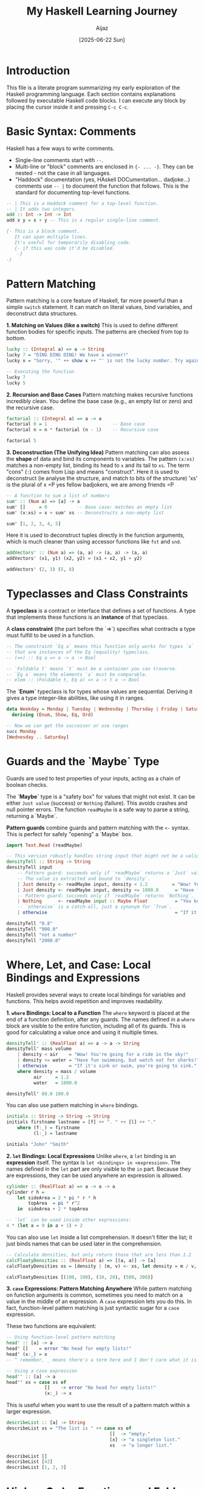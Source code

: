 #+TITLE: My Haskell Learning Journey
#+AUTHOR: Aijaz
#+DATE: [2025-06-22 Sun]
#+PROPERTY: header-args:haskell :session *my-haskell*

* Introduction

This file is a literate program summarizing my early exploration of the Haskell programming language. Each section contains explanations followed by executable Haskell code blocks. I can execute any block by placing the cursor inside it and pressing =C-c C-c=.

* Basic Syntax: Comments

Haskell has a few ways to write comments.

- Single-line comments start with =--=.
- Multi-line or "block" comments are enclosed in ={- ... -}=. They can be nested - not the case in all languages.
- "Haddock" documentation (yes, HAskell DOCumentation... dadjoke...) comments use =-- |= to document the function that follows. This is the standard for documenting top-level functions.

#+BEGIN_SRC haskell
  -- | This is a Haddock comment for a top-level function.
  -- | It adds two integers.
  add :: Int -> Int -> Int
  add x y = x + y -- This is a regular single-line comment.

  {- This is a block comment.
     It can span multiple lines.
     It's useful for temporarily disabling code.
     {- if this was code it'd be disabled.
      -}
  -}
#+END_SRC

* Pattern Matching

Pattern matching is a core feature of Haskell, far more powerful than a simple =switch= statement. It can match on literal values, bind variables, and deconstruct data structures.

**1. Matching on Values (like a switch)**
This is used to define different function bodies for specific inputs. The patterns are checked from top to bottom.

#+BEGIN_SRC haskell
lucky :: (Integral a) => a -> String
lucky 7 = "DING DING DING! We have a winner!"
lucky x = "Sorry, '" ++ show x ++ "' is not the lucky number. Try again!"

-- Executing the function
lucky 7
lucky 5
#+END_SRC

#+RESULTS:
: DING DING DING! We have a winner!
: Sorry, '5' is not the lucky number. Try again!

**2. Recursion and Base Cases**
Pattern matching makes recursive functions incredibly clean. You define the base case (e.g., an empty list or zero) and the recursive case.

#+BEGIN_SRC haskell
factorial :: (Integral a) => a -> a
factorial 0 = 1                        -- Base case
factorial n = n * factorial (n - 1)    -- Recursive case

factorial 5
#+END_SRC

#+RESULTS:
: 120

**3. Deconstruction (The Unifying Idea)**
Pattern matching can also assess the *shape* of data and bind its components to variables. The pattern =(x:xs)= matches a non-empty list, binding its head to =x= and its tail to =xs=. The term "cons" (=:=) comes from Lisp and means "construct". Here it is used to deconstruct (ie analyse the structure, and match to bits of the structure)
'xs' is the plural of x =P yes fellow badjokers, we are among friends =P

#+BEGIN_SRC haskell
-- A function to sum a list of numbers
sum' :: (Num a) => [a] -> a
sum' []     = 0           -- Base case: matches an empty list
sum' (x:xs) = x + sum' xs -- Deconstructs a non-empty list

sum' [1, 2, 3, 4, 5]
#+END_SRC

#+RESULTS:
: 15

Here it is used to deconstruct tuples directly in the function arguments, which is much cleaner than using accessor functions like =fst= and =snd=.

#+BEGIN_SRC haskell
addVectors' :: (Num a) => (a, a) -> (a, a) -> (a, a)  
addVectors' (x1, y1) (x2, y2) = (x1 + x2, y1 + y2)

addVectors' (2, 3) (5, 8)
#+END_SRC

#+RESULTS:
: (7,11)

* Typeclasses and Class Constraints

A **typeclass** is a contract or interface that defines a set of functions. A type that implements these functions is an **instance** of that typeclass.

A **class constraint** (the part before the `=>`) specifies what contracts a type must fulfill to be used in a function.

#+BEGIN_SRC haskell
-- The constraint `Eq a` means this function only works for types `a`
-- that are instances of the Eq (equality) typeclass.
-- (==) :: Eq a => a -> a -> Bool

-- `Foldable t` means `t` must be a container you can traverse.
-- `Eq a` means the elements `a` must be comparable.
-- elem :: (Foldable t, Eq a) => a -> t a -> Bool
#+END_SRC

The **`Enum`** typeclass is for types whose values are sequential. Deriving it gives a type integer-like abilities, like using it in ranges.

#+BEGIN_SRC haskell
data Weekday = Monday | Tuesday | Wednesday | Thursday | Friday | Saturday | Sunday
  deriving (Enum, Show, Eq, Ord)

-- Now we can get the successor or use ranges
succ Monday
[Wednesday .. Saturday]
#+END_SRC

#+RESULTS:
: Tuesday
: [Wednesday,Thursday,Friday,Saturday]

* Guards and the `Maybe` Type

Guards are used to test properties of your inputs, acting as a chain of boolean checks.

The **`Maybe`** type is a "safety box" for values that might not exist. It can be either =Just value= (success) or =Nothing= (failure). This avoids crashes and null pointer errors. The function =readMaybe= is a safe way to parse a string, returning a `Maybe`.

**Pattern guards** combine guards and pattern matching with the =<-= syntax. This is perfect for safely "opening" a `Maybe` box.

#+BEGIN_SRC haskell
import Text.Read (readMaybe)

-- This version robustly handles string input that might not be a valid number.
densityTell :: String -> String
densityTell input
    -- Pattern guard: succeeds only if `readMaybe` returns a `Just` value.
    -- The value is extracted and bound to `density`.
    | Just density <- readMaybe input, density < 1.2         = "Wow! You're going for a ride in the sky!"
    | Just density <- readMaybe input, density <= 1000.0      = "Have fun swimming, but watch out for sharks!"
    -- Pattern guard: succeeds only if `readMaybe` returns `Nothing`.
    | Nothing      <- readMaybe input :: Maybe Float          = "You know I need a density, right?"
    -- `otherwise` is a catch-all, just a synonym for `True`.
    | otherwise                                               = "If it's sink or swim, you're going to sink."

densityTell "0.8"
densityTell "900.0"
densityTell "not a number"
densityTell "2000.0"
#+END_SRC

#+RESULTS:
: Wow! You're going for a ride in the sky!
: Have fun swimming, but watch out for sharks!
: You know I need a density, right?
: If it's sink or swim, you're going to sink.

* Where, Let, and Case: Local Bindings and Expressions

Haskell provides several ways to create local bindings for variables and functions. This helps avoid repetition and improves readability.

**1. =where= Bindings: Local to a Function**
  The =where= keyword is placed at the end of a function definition, after any guards. The names defined in a =where= block are visible to the entire function, including all of its guards. This is good for calculating a value once and using it multiple times.

#+BEGIN_SRC haskell
densityTell' :: (RealFloat a) => a -> a -> String
densityTell' mass volume
    | density < air    = "Wow! You're going for a ride in the sky!"
    | density <= water = "Have fun swimming, but watch out for sharks!"
    | otherwise        = "If it's sink or swim, you're going to sink."
    where density = mass / volume
          air     = 1.2
          water   = 1000.0

densityTell' 80.0 100.0
#+END_SRC

#+RESULTS:
: Wow! You're going for a ride in the sky!

You can also use pattern matching in =where= bindings.

#+BEGIN_SRC haskell
initials :: String -> String -> String
initials firstname lastname = [f] ++ ". " ++ [l] ++ "."
    where (f:_) = firstname
          (l:_) = lastname

initials "John" "Smith"
#+END_SRC

#+RESULTS:
: "J. S."

**2. =let= Bindings: Local Expressions**
Unlike =where=, a =let= binding is an *expression* itself. The syntax is =let <bindings> in <expression>=. The names defined in the =let= part are only visible to the =in= part. Because they are expressions, they can be used anywhere an expression is allowed.

#+BEGIN_SRC haskell
cylinder :: (RealFloat a) => a -> a -> a
cylinder r h =
    let sideArea = 2 * pi * r * h
        topArea  = pi * r^2
    in  sideArea + 2 * topArea

-- `let` can be used inside other expressions:
4 * (let a = 9 in a + 1) + 2
#+END_SRC

#+RESULTS:
: 42.0

You can also use =let= inside a list comprehension. It doesn't filter the list; it just binds names that can be used later in the comprehension.

#+BEGIN_SRC haskell
-- Calculate densities, but only return those that are less than 1.2
calcFloatyDensities :: (RealFloat a) => [(a, a)] -> [a]
calcFloatyDensities xs = [density | (m, v) <- xs, let density = m / v, density < 1.2]

calcFloatyDensities [(100, 100), (10, 20), (500, 200)]
#+END_SRC

#+RESULTS:
: [0.5]

**3. =case= Expressions: Pattern Matching Anywhere**
While pattern matching on function arguments is common, sometimes you need to match on a value in the middle of an expression. A =case= expression lets you do this. In fact, function-level pattern matching is just syntactic sugar for a =case= expression.

These two functions are equivalent:
#+BEGIN_SRC haskell
  -- Using function-level pattern matching
  head' :: [a] -> a
  head' []    = error "No head for empty lists!"
  head' (x:_) = x
  -- ^ remember, _ means there's a term here and I don't care what it is.
    
  -- Using a case expression
  head'' :: [a] -> a
  head'' xs = case xs of
                []    -> error "No head for empty lists!"
                (x:_) -> x
#+END_SRC
This is useful when you want to use the result of a pattern match within a larger expression.
#+BEGIN_SRC haskell
describeList :: [a] -> String
describeList xs = "The list is " ++ case xs of
                                      []  -> "empty."
                                      [x] -> "a singleton list."
                                      xs  -> "a longer list."

describeList []
describeList [42]
describeList [1, 2, 3]
#+END_SRC

#+RESULTS:
: The list is empty.
: The list is a singleton list.
: The list is a longer list.

* Higher-Order Functions and Folds 

A **higher-order function** is a function that either takes another function as an argument, or returns a function as its result. This is one of the most powerful ideas in functional programming, letting us abstract away common patterns like recursion. (So all those people who moan about functional languages having too much recursion should probably learn higher-order functions...)

The function =foldr= (right fold) is a classic example. It "collapses" a list into a single value by repeatedly applying the provided function.

This is its type signature:
#+BEGIN_SRC haskell
-- This is our custom implementation for learning purposes. The standard `foldr` is in the Prelude.
foldr01 :: (a -> b -> b) -> b -> [a] -> b
#+END_SRC

So:
- = (a -> b -> b) = : This is the first argument, =f=. It is itself a function, which takes an element from the list (type =a=), an accumulator (type =b=), and returns a new accumulator (type =b=).
- = b = : This is the second argument, =v=. It's the starting value for the accumulator.
- = [a] = : The third argument is the list of =a='s to be folded.
- = b = : The final result of the fold.

Here is the implementation using recursion and pattern matching:
#+BEGIN_SRC haskell
foldr01 :: (a -> b -> b) -> b -> [a] -> b
foldr01 f v []       = v                  -- Base case: If the list is empty, return the starting value.
foldr01 f v (x : xs) = f x (foldr01 f v xs) -- Recursive case: Apply the function `f` to the head `x`
                                           -- and the result of folding the rest of the list `xs`.
#+END_SRC

We can now define common list operations very elegantly by providing different functions and starting values to our fold.

#+BEGIN_SRC haskell
-- To sum a list, the function is `+` and the starting value is `0`.
sumList01 :: (Num a) => [a] -> a
sumList01 = foldr01 (+) 0

-- To find the product of a list, the function is `*` and the starting value is `1`.
prodList01 :: (Num a) => [a] -> a
prodList01 = foldr01 (*) 1

sumList01 [1,2,3,4,5]
prodList01 [1,2,3,4,5]
#+END_SRC

#+RESULTS:
: 15
: 120

This shows the power of abstracting recursion. We write the folding logic *once* in =foldr01=, and then reuse it to build many different functions without ever writing a recursive call again.
